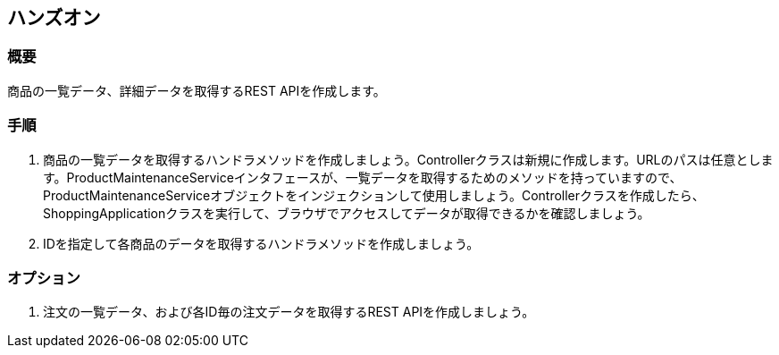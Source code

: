 == ハンズオン
=== 概要
商品の一覧データ、詳細データを取得するREST APIを作成します。

=== 手順
. 商品の一覧データを取得するハンドラメソッドを作成しましょう。Controllerクラスは新規に作成します。URLのパスは任意とします。ProductMaintenanceServiceインタフェースが、一覧データを取得するためのメソッドを持っていますので、ProductMaintenanceServiceオブジェクトをインジェクションして使用しましょう。Controllerクラスを作成したら、ShoppingApplicationクラスを実行して、ブラウザでアクセスしてデータが取得できるかを確認しましょう。

. IDを指定して各商品のデータを取得するハンドラメソッドを作成しましょう。

=== オプション

. 注文の一覧データ、および各ID毎の注文データを取得するREST APIを作成しましょう。

